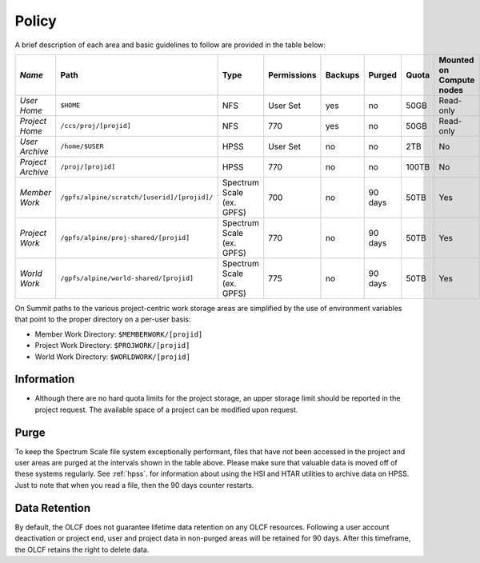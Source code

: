 .. _policy:

*******
Policy
*******



A brief description of each area and basic guidelines to follow are provided in
the table below:

+-------------------+---------------------------------------------+---------------------------+-------------+---------+---------+-------+--------------------------+
| *Name*            |   Path                                      |     Type                  | Permissions | Backups |  Purged | Quota | Mounted on Compute nodes |
+===================+=============================================+===========================+=============+=========+=========+=======+==========================+
| *User Home*       |   ``$HOME``                                 |     NFS                   |   User Set  |    yes  |    no   | 50GB  |   Read-only              |
+-------------------+---------------------------------------------+---------------------------+-------------+---------+---------+-------+--------------------------+
| *Project Home*    | ``/ccs/proj/[projid]``                      |     NFS                   |      770    |    yes  |    no   |  50GB |  Read-only               |
+-------------------+---------------------------------------------+---------------------------+-------------+---------+---------+-------+--------------------------+
| *User Archive*    | ``/home/$USER``                             |     HPSS                  |   User Set  |    no   |    no   |  2TB  |    No                    |
+-------------------+---------------------------------------------+---------------------------+-------------+---------+---------+-------+--------------------------+
| *Project Archive* | ``/proj/[projid]``                          |     HPSS                  |      770    |    no   |    no   | 100TB |     No                   |
+-------------------+---------------------------------------------+---------------------------+-------------+---------+---------+-------+--------------------------+
| *Member Work*     | ``/gpfs/alpine/scratch/[userid]/[projid]/`` | Spectrum Scale (ex. GPFS) |      700    |    no   | 90 days |  50TB |  Yes                     |
+-------------------+---------------------------------------------+---------------------------+-------------+---------+---------+-------+--------------------------+
| *Project Work*    | ``/gpfs/alpine/proj-shared/[projid]``       | Spectrum Scale (ex. GPFS) |      770    |    no   | 90 days |  50TB |  Yes                     |
+-------------------+---------------------------------------------+---------------------------+-------------+---------+---------+-------+--------------------------+
| *World Work*      | ``/gpfs/alpine/world-shared/[projid]``      | Spectrum Scale (ex. GPFS) |      775    |    no   | 90 days |  50TB |  Yes                     |
+-------------------+---------------------------------------------+---------------------------+-------------+---------+---------+-------+--------------------------+


On Summit paths to the various project-centric work storage areas are simplified
by the use of environment variables that point to the proper directory on a
per-user basis:

- Member Work Directory:  ``$MEMBERWORK/[projid]``
- Project Work Directory: ``$PROJWORK/[projid]``
- World Work Directory: ``$WORLDWORK/[projid]``

Information
============

- Although there are no hard quota limits for the project storage, an upper
  storage limit should be reported in the project request. The available space
  of a project can be modified upon request.

Purge
======

To keep the Spectrum Scale file system exceptionally performant, files that have
not been accessed in the project and user areas are purged at the intervals
shown in the table above. Please make sure that valuable data is moved off of
these systems regularly. See :ref:`hpss`. for information about using the HSI
and HTAR utilities to archive data on HPSS. Just to note that when you read a
file, then the 90 days counter restarts.

Data Retention
==============
By default, the OLCF does not guarantee lifetime data retention on any OLCF
resources. Following a user account deactivation or project end, user and
project data in non-purged areas will be retained for 90 days. After this
timeframe, the OLCF retains the right to delete data.
